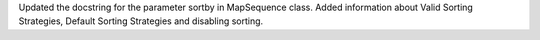 Updated the docstring for the parameter sortby in MapSequence class. Added information about Valid Sorting Strategies, Default Sorting Strategies and disabling sorting.
